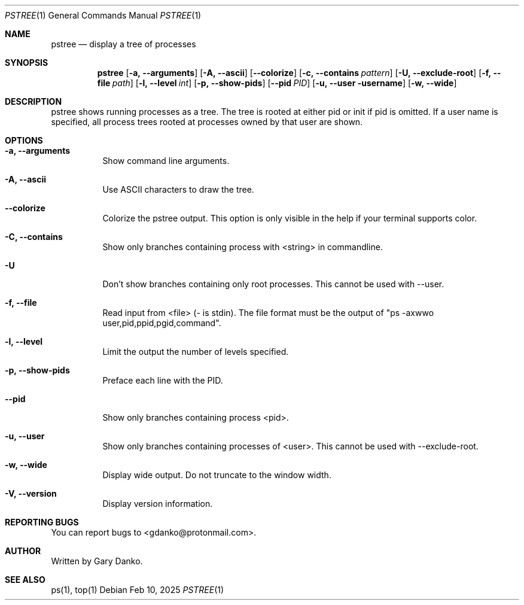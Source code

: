 .Dd Feb 10, 2025
.Dt PSTREE 1
.Os
.Sh NAME
.Nm pstree
.Nd display a tree of processes

.Sh SYNOPSIS
.Nm
.Op Fl a, -arguments
.Op Fl A, -ascii
.Op Fl -colorize
.Op Fl c, -contains Ar pattern
.Op Fl U, -exclude-root
.Op Fl f, -file Ar path
.Op Fl l, -level Ar int
.Op Fl p, -show-pids
.Op Fl -pid Ar PID
.Op Fl u, -user username
.Op Fl w, -wide
.Sh DESCRIPTION
pstree  shows  running  processes as a tree.  The tree is rooted at either pid or init if pid is omitted.  If a user name is specified, all process trees rooted at processes owned by that user are shown.
.Sh OPTIONS
.Bl -tag -width indent
.It Fl a, -arguments
Show command line arguments.
.It Fl A, -ascii
Use ASCII characters to draw the tree.
.It Fl -colorize
Colorize the pstree output. This option is only visible in the help if your terminal supports color.
.It Fl C, -contains
Show only branches containing process with <string> in commandline.
.It Fl U
Don't show branches containing only root processes. This cannot be used with --user.
.It Fl f, -file
Read input from <file> (- is stdin). The file format must be the output of "ps -axwwo user,pid,ppid,pgid,command".
.It Fl l, -level
Limit the output the number of levels specified.
.It Fl p, -show-pids
Preface each line with the PID.
.It Fl -pid
Show only branches containing process <pid>.
.It Fl u, -user
Show only branches containing processes of <user>. This cannot be used with --exclude-root.
.It Fl w, -wide
Display wide output. Do not truncate to the window width.
.It Fl V, -version
Display version information.
.El
.Sh REPORTING BUGS
You can report bugs to <gdanko@protonmail.com>.
.Sh AUTHOR
Written by Gary Danko.
.Sh SEE ALSO
ps(1), top(1)

